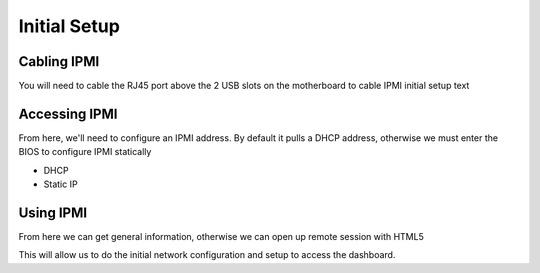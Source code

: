 =================================
Initial Setup
=================================

Cabling IPMI
============

You will need to cable the RJ45 port above the 2 USB slots on the motherboard to cable IPMI initial setup text

Accessing IPMI
==============

From here, we'll need to configure an IPMI address. By default it pulls a DHCP address, otherwise we must enter the BIOS to configure IPMI statically

- DHCP
- Static IP

Using IPMI
==========

From here we can get general information, otherwise we can open up remote session with HTML5

This will allow us to do the initial network configuration and setup to access the dashboard.
